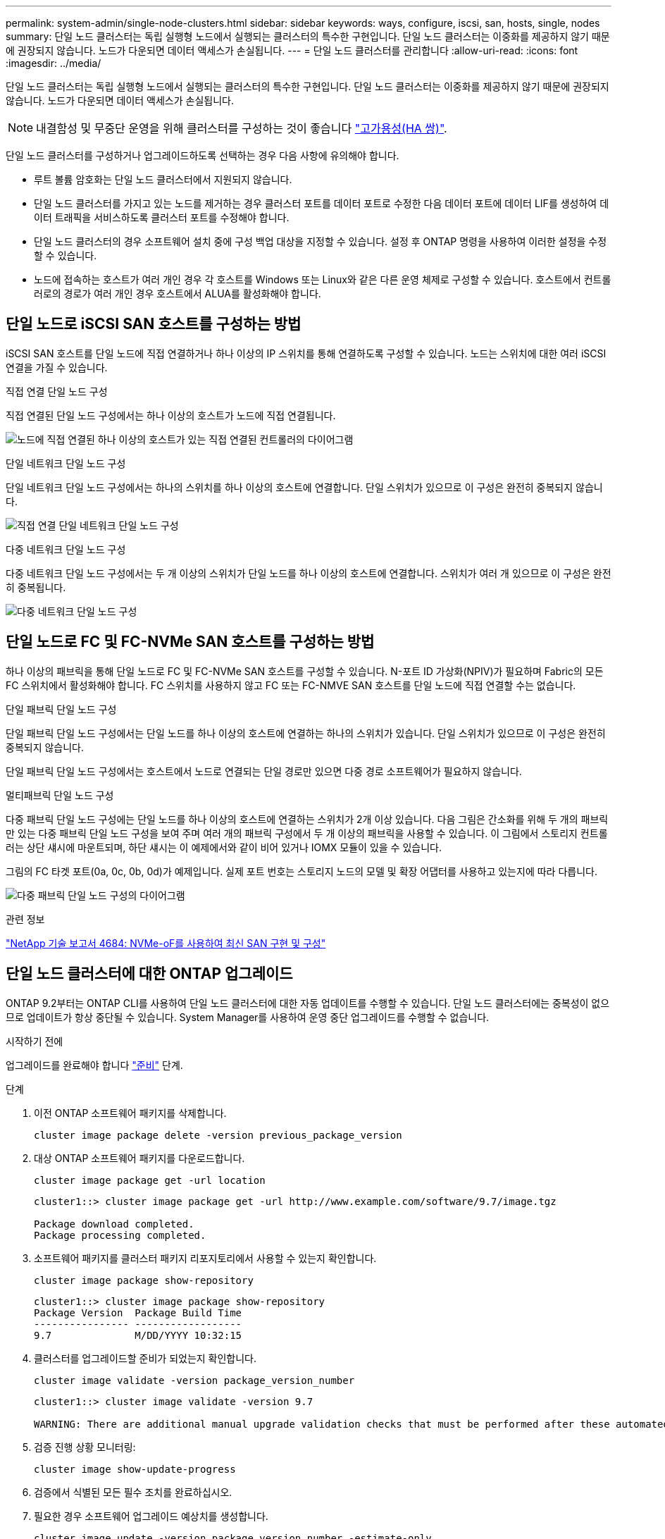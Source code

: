 ---
permalink: system-admin/single-node-clusters.html 
sidebar: sidebar 
keywords: ways, configure, iscsi, san, hosts, single, nodes 
summary: 단일 노드 클러스터는 독립 실행형 노드에서 실행되는 클러스터의 특수한 구현입니다.  단일 노드 클러스터는 이중화를 제공하지 않기 때문에 권장되지 않습니다.  노드가 다운되면 데이터 액세스가 손실됩니다. 
---
= 단일 노드 클러스터를 관리합니다
:allow-uri-read: 
:icons: font
:imagesdir: ../media/


[role="lead"]
단일 노드 클러스터는 독립 실행형 노드에서 실행되는 클러스터의 특수한 구현입니다.  단일 노드 클러스터는 이중화를 제공하지 않기 때문에 권장되지 않습니다.  노드가 다운되면 데이터 액세스가 손실됩니다.

[NOTE]
====
내결함성 및 무중단 운영을 위해 클러스터를 구성하는 것이 좋습니다 link:../concepts/high-availability-pairs-concept.html["고가용성(HA 쌍)"].

====
단일 노드 클러스터를 구성하거나 업그레이드하도록 선택하는 경우 다음 사항에 유의해야 합니다.

* 루트 볼륨 암호화는 단일 노드 클러스터에서 지원되지 않습니다.
* 단일 노드 클러스터를 가지고 있는 노드를 제거하는 경우 클러스터 포트를 데이터 포트로 수정한 다음 데이터 포트에 데이터 LIF를 생성하여 데이터 트래픽을 서비스하도록 클러스터 포트를 수정해야 합니다.
* 단일 노드 클러스터의 경우 소프트웨어 설치 중에 구성 백업 대상을 지정할 수 있습니다. 설정 후 ONTAP 명령을 사용하여 이러한 설정을 수정할 수 있습니다.
* 노드에 접속하는 호스트가 여러 개인 경우 각 호스트를 Windows 또는 Linux와 같은 다른 운영 체제로 구성할 수 있습니다. 호스트에서 컨트롤러로의 경로가 여러 개인 경우 호스트에서 ALUA를 활성화해야 합니다.




== 단일 노드로 iSCSI SAN 호스트를 구성하는 방법

iSCSI SAN 호스트를 단일 노드에 직접 연결하거나 하나 이상의 IP 스위치를 통해 연결하도록 구성할 수 있습니다. 노드는 스위치에 대한 여러 iSCSI 연결을 가질 수 있습니다.

.직접 연결 단일 노드 구성
직접 연결된 단일 노드 구성에서는 하나 이상의 호스트가 노드에 직접 연결됩니다.

image:scrn_en_drw_fc-302020-direct-sing-on.png["노드에 직접 연결된 하나 이상의 호스트가 있는 직접 연결된 컨트롤러의 다이어그램"]

.단일 네트워크 단일 노드 구성
단일 네트워크 단일 노드 구성에서는 하나의 스위치를 하나 이상의 호스트에 연결합니다. 단일 스위치가 있으므로 이 구성은 완전히 중복되지 않습니다.

image:r-oc-set-iscsi-singlenetwork-singlenode.png["직접 연결 단일 네트워크 단일 노드 구성"]

.다중 네트워크 단일 노드 구성
다중 네트워크 단일 노드 구성에서는 두 개 이상의 스위치가 단일 노드를 하나 이상의 호스트에 연결합니다. 스위치가 여러 개 있으므로 이 구성은 완전히 중복됩니다.

image:scrn-en-drw-iscsi-multinw-singlen.png["다중 네트워크 단일 노드 구성"]



== 단일 노드로 FC 및 FC-NVMe SAN 호스트를 구성하는 방법

하나 이상의 패브릭을 통해 단일 노드로 FC 및 FC-NVMe SAN 호스트를 구성할 수 있습니다. N-포트 ID 가상화(NPIV)가 필요하며 Fabric의 모든 FC 스위치에서 활성화해야 합니다. FC 스위치를 사용하지 않고 FC 또는 FC-NMVE SAN 호스트를 단일 노드에 직접 연결할 수는 없습니다.

.단일 패브릭 단일 노드 구성
단일 패브릭 단일 노드 구성에서는 단일 노드를 하나 이상의 호스트에 연결하는 하나의 스위치가 있습니다. 단일 스위치가 있으므로 이 구성은 완전히 중복되지 않습니다.

단일 패브릭 단일 노드 구성에서는 호스트에서 노드로 연결되는 단일 경로만 있으면 다중 경로 소프트웨어가 필요하지 않습니다.

.멀티패브릭 단일 노드 구성
다중 패브릭 단일 노드 구성에는 단일 노드를 하나 이상의 호스트에 연결하는 스위치가 2개 이상 있습니다. 다음 그림은 간소화를 위해 두 개의 패브릭만 있는 다중 패브릭 단일 노드 구성을 보여 주며 여러 개의 패브릭 구성에서 두 개 이상의 패브릭을 사용할 수 있습니다. 이 그림에서 스토리지 컨트롤러는 상단 섀시에 마운트되며, 하단 섀시는 이 예제에서와 같이 비어 있거나 IOMX 모듈이 있을 수 있습니다.

그림의 FC 타겟 포트(0a, 0c, 0b, 0d)가 예제입니다. 실제 포트 번호는 스토리지 노드의 모델 및 확장 어댑터를 사용하고 있는지에 따라 다릅니다.

image:scrn_en_drw_fc-62xx-multi-singlecontroller.png["다중 패브릭 단일 노드 구성의 다이어그램"]

.관련 정보
http://www.netapp.com/us/media/tr-4684.pdf["NetApp 기술 보고서 4684: NVMe-oF를 사용하여 최신 SAN 구현 및 구성"^]



== 단일 노드 클러스터에 대한 ONTAP 업그레이드

ONTAP 9.2부터는 ONTAP CLI를 사용하여 단일 노드 클러스터에 대한 자동 업데이트를 수행할 수 있습니다. 단일 노드 클러스터에는 중복성이 없으므로 업데이트가 항상 중단될 수 있습니다. System Manager를 사용하여 운영 중단 업그레이드를 수행할 수 없습니다.

.시작하기 전에
업그레이드를 완료해야 합니다 link:../upgrade/prepare.html["준비"] 단계.

.단계
. 이전 ONTAP 소프트웨어 패키지를 삭제합니다.
+
[source, cli]
----
cluster image package delete -version previous_package_version
----
. 대상 ONTAP 소프트웨어 패키지를 다운로드합니다.
+
[source, cli]
----
cluster image package get -url location
----
+
[listing]
----
cluster1::> cluster image package get -url http://www.example.com/software/9.7/image.tgz

Package download completed.
Package processing completed.
----
. 소프트웨어 패키지를 클러스터 패키지 리포지토리에서 사용할 수 있는지 확인합니다.
+
[source, cli]
----
cluster image package show-repository
----
+
[listing]
----
cluster1::> cluster image package show-repository
Package Version  Package Build Time
---------------- ------------------
9.7              M/DD/YYYY 10:32:15
----
. 클러스터를 업그레이드할 준비가 되었는지 확인합니다.
+
[source, cli]
----
cluster image validate -version package_version_number
----
+
[listing]
----
cluster1::> cluster image validate -version 9.7

WARNING: There are additional manual upgrade validation checks that must be performed after these automated validation checks have completed...
----
. 검증 진행 상황 모니터링:
+
[source, cli]
----
cluster image show-update-progress
----
. 검증에서 식별된 모든 필수 조치를 완료하십시오.
. 필요한 경우 소프트웨어 업그레이드 예상치를 생성합니다.
+
[source, cli]
----
cluster image update -version package_version_number -estimate-only
----
+
소프트웨어 업그레이드 추정치는 업데이트할 각 구성 요소에 대한 세부 정보와 예상 업그레이드 기간을 표시합니다.

. 소프트웨어 업그레이드 수행:
+
[source, cli]
----
cluster image update -version package_version_number
----
+

NOTE: 문제가 발생하면 업데이트가 일시 중지되고 수정 조치를 취하라는 메시지가 표시됩니다. 클러스터 image show-update-progress 명령을 사용하여 문제 및 업데이트 진행 상황에 대한 세부 정보를 볼 수 있습니다. 문제를 해결한 후 cluster image resume-update 명령을 사용하여 업데이트를 다시 시작할 수 있습니다.

. 클러스터 업데이트 진행률을 표시합니다.
+
[source, cli]
----
cluster image show-update-progress
----
+
노드가 업데이트의 일부로 재부팅되며 재부팅 중에 액세스할 수 없습니다.

. 알림 트리거:
+
[source, cli]
----
autosupport invoke -node * -type all -message "Finishing_Upgrade"
----
+
클러스터가 메시지를 전송하도록 구성되지 않은 경우 알림 복사본이 로컬에 저장됩니다.


